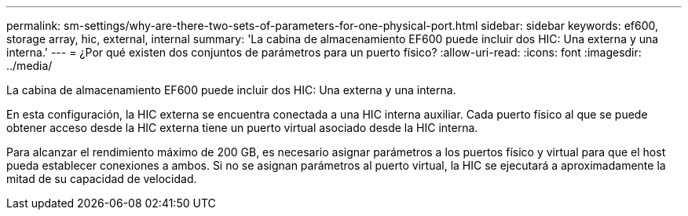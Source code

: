 ---
permalink: sm-settings/why-are-there-two-sets-of-parameters-for-one-physical-port.html 
sidebar: sidebar 
keywords: ef600, storage array, hic, external, internal 
summary: 'La cabina de almacenamiento EF600 puede incluir dos HIC: Una externa y una interna.' 
---
= ¿Por qué existen dos conjuntos de parámetros para un puerto físico?
:allow-uri-read: 
:icons: font
:imagesdir: ../media/


[role="lead"]
La cabina de almacenamiento EF600 puede incluir dos HIC: Una externa y una interna.

En esta configuración, la HIC externa se encuentra conectada a una HIC interna auxiliar. Cada puerto físico al que se puede obtener acceso desde la HIC externa tiene un puerto virtual asociado desde la HIC interna.

Para alcanzar el rendimiento máximo de 200 GB, es necesario asignar parámetros a los puertos físico y virtual para que el host pueda establecer conexiones a ambos. Si no se asignan parámetros al puerto virtual, la HIC se ejecutará a aproximadamente la mitad de su capacidad de velocidad.
